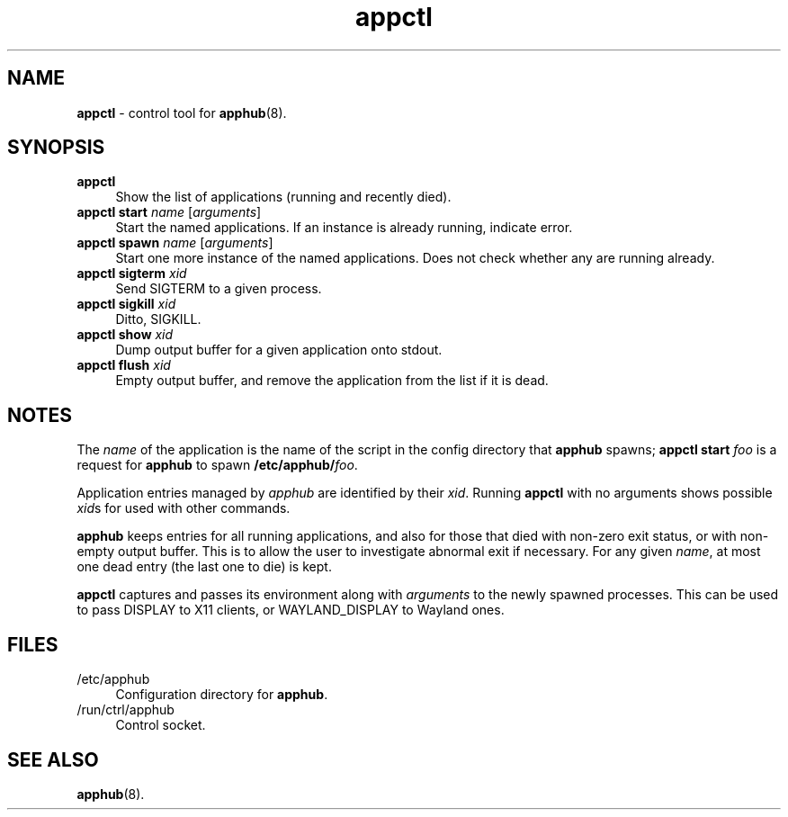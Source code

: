 .TH appctl 1
'''
.SH NAME
\fBappctl\fR \- control tool for \fBapphub\fR(8).
'''
.SH SYNOPSIS
.IP "\fBappctl\fR" 4
Show the list of applications (running and recently died).
.IP "\fBappctl start \fIname\fR [\fIarguments\fR]" 4
Start the named applications. If an instance is already running, indicate
error.
.IP "\fBappctl spawn \fIname\fR [\fIarguments\fR]" 4
Start one more instance of the named applications. Does not check whether
any are running already.
.IP "\fBappctl sigterm \fIxid\fR" 4
Send SIGTERM to a given process.
.IP "\fBappctl sigkill \fIxid\fR" 4
Ditto, SIGKILL.
.IP "\fBappctl show \fIxid\fR" 4
Dump output buffer for a given application onto stdout.
.IP "\fBappctl flush \fIxid\fR" 4
Empty output buffer, and remove the application from the list if it is dead.
'''
.SH NOTES
The \fIname\fR of the application is the name of the script in the config
directory that \fBapphub\fR spawns; \fBappctl start \fIfoo\fR is a request
for \fBapphub\fR to spawn \fB/etc/apphub/\fIfoo\fR.
.P
Application entries managed by \fIapphub\fR are identified by their \fIxid\fR.
Running \fBappctl\fR with no arguments shows possible \fIxid\fRs for used with
other commands.
.P
\fBapphub\fR keeps entries for all running applications, and also for those that
died with non-zero exit status, or with non-empty output buffer. This is to allow
the user to investigate abnormal exit if necessary. For any given \fIname\fR, at
most one dead entry (the last one to die) is kept.
.P
\fBappctl\fR captures and passes its environment along with \fIarguments\fR to
the newly spawned processes. This can be used to pass DISPLAY to X11 clients,
or WAYLAND_DISPLAY to Wayland ones.
'''
.SH FILES
.IP "/etc/apphub" 4
Configuration directory for \fBapphub\fR.
.IP "/run/ctrl/apphub" 4
Control socket.
'''
.SH SEE ALSO
\fBapphub\fR(8).
